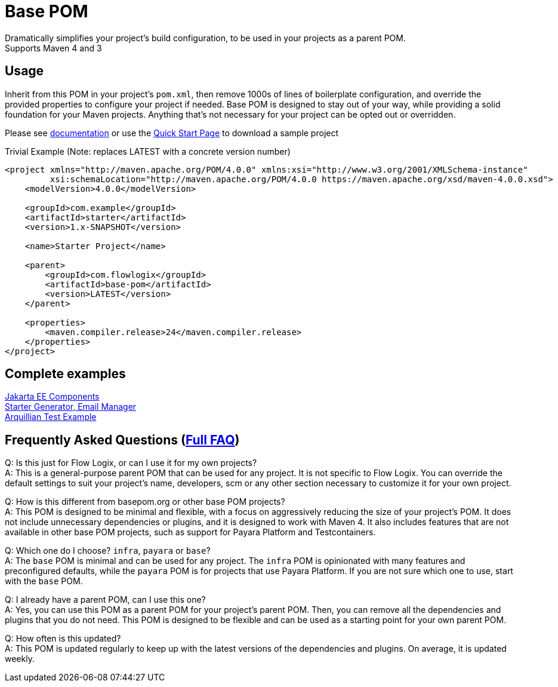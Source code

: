 = Base POM

Dramatically simplifies your project's build configuration, to be used in your projects as a parent POM. +
Supports Maven 4 and 3

== Usage
Inherit from this POM in your project's `pom.xml`, then remove 1000s of lines of boilerplate configuration, and override the provided properties to configure your project if needed. Base POM is designed to stay out of your way, while providing a solid foundation for your Maven projects. Anything that's not necessary for your project can be opted out or overridden.

Please see https://docs.flowlogix.com/base-pom[documentation] or use the https://start.flowlogix.com[Quick Start Page] to download a sample project

[code,xml]
.Trivial Example (Note: replaces LATEST with a concrete version number)
----
<project xmlns="http://maven.apache.org/POM/4.0.0" xmlns:xsi="http://www.w3.org/2001/XMLSchema-instance"
         xsi:schemaLocation="http://maven.apache.org/POM/4.0.0 https://maven.apache.org/xsd/maven-4.0.0.xsd">
    <modelVersion>4.0.0</modelVersion>

    <groupId>com.example</groupId>
    <artifactId>starter</artifactId>
    <version>1.x-SNAPSHOT</version>

    <name>Starter Project</name>

    <parent>
        <groupId>com.flowlogix</groupId>
        <artifactId>base-pom</artifactId>
        <version>LATEST</version>
    </parent>

    <properties>
        <maven.compiler.release>24</maven.compiler.release>
    </properties>
</project>
----

== Complete examples
https://github.com/flowlogix/flowlogix[Jakarta EE Components] +
https://github.com/lprimak/apps[Starter Generator, Email Manager] +
https://github.com/flowlogix/test-arq-suite[Arquillian Test Example]

== Frequently Asked Questions (https://docs.flowlogix.com/base-pom#section-questions[Full FAQ])
Q: Is this just for Flow Logix, or can I use it for my own projects? +
A: This is a general-purpose parent POM that can be used for any project. It is not specific to Flow Logix. You can override the default settings to suit your project's name, developers, scm or any other section necessary to customize it for your own project.

Q: How is this different from basepom.org or other base POM projects? +
A: This POM is designed to be minimal and flexible, with a focus on aggressively reducing the size of your project's POM. It does not include unnecessary dependencies or plugins, and it is designed to work with Maven 4. It also includes features that are not available in other base POM projects, such as support for Payara Platform and Testcontainers.

Q: Which one do I choose? `infra`, `payara` or `base`? +
A: The `base` POM is minimal and can be used for any project. The `infra` POM is opinionated with many features and preconfigured defaults, while the `payara` POM is for projects that use Payara Platform. If you are not sure which one to use, start with the `base` POM.

Q: I already have a parent POM, can I use this one? +
A: Yes, you can use this POM as a parent POM for your project's parent POM. Then, you can remove all the dependencies and plugins that you do not need. This POM is designed to be flexible and can be used as a starting point for your own parent POM.

Q: How often is this updated? +
A: This POM is updated regularly to keep up with the latest versions of the dependencies and plugins. On average, it is updated weekly.
